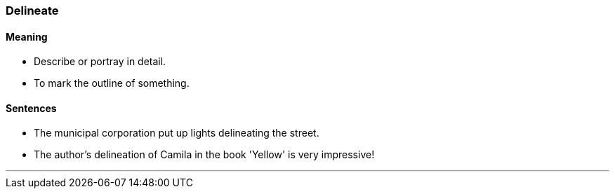 === Delineate

==== Meaning

* Describe or portray in detail.
* To mark the outline of something.

==== Sentences

* The municipal corporation put up lights [.underline]#delineating# the street.
* The author's [.underline]#delineation# of Camila in the book 'Yellow' is very impressive!

'''
